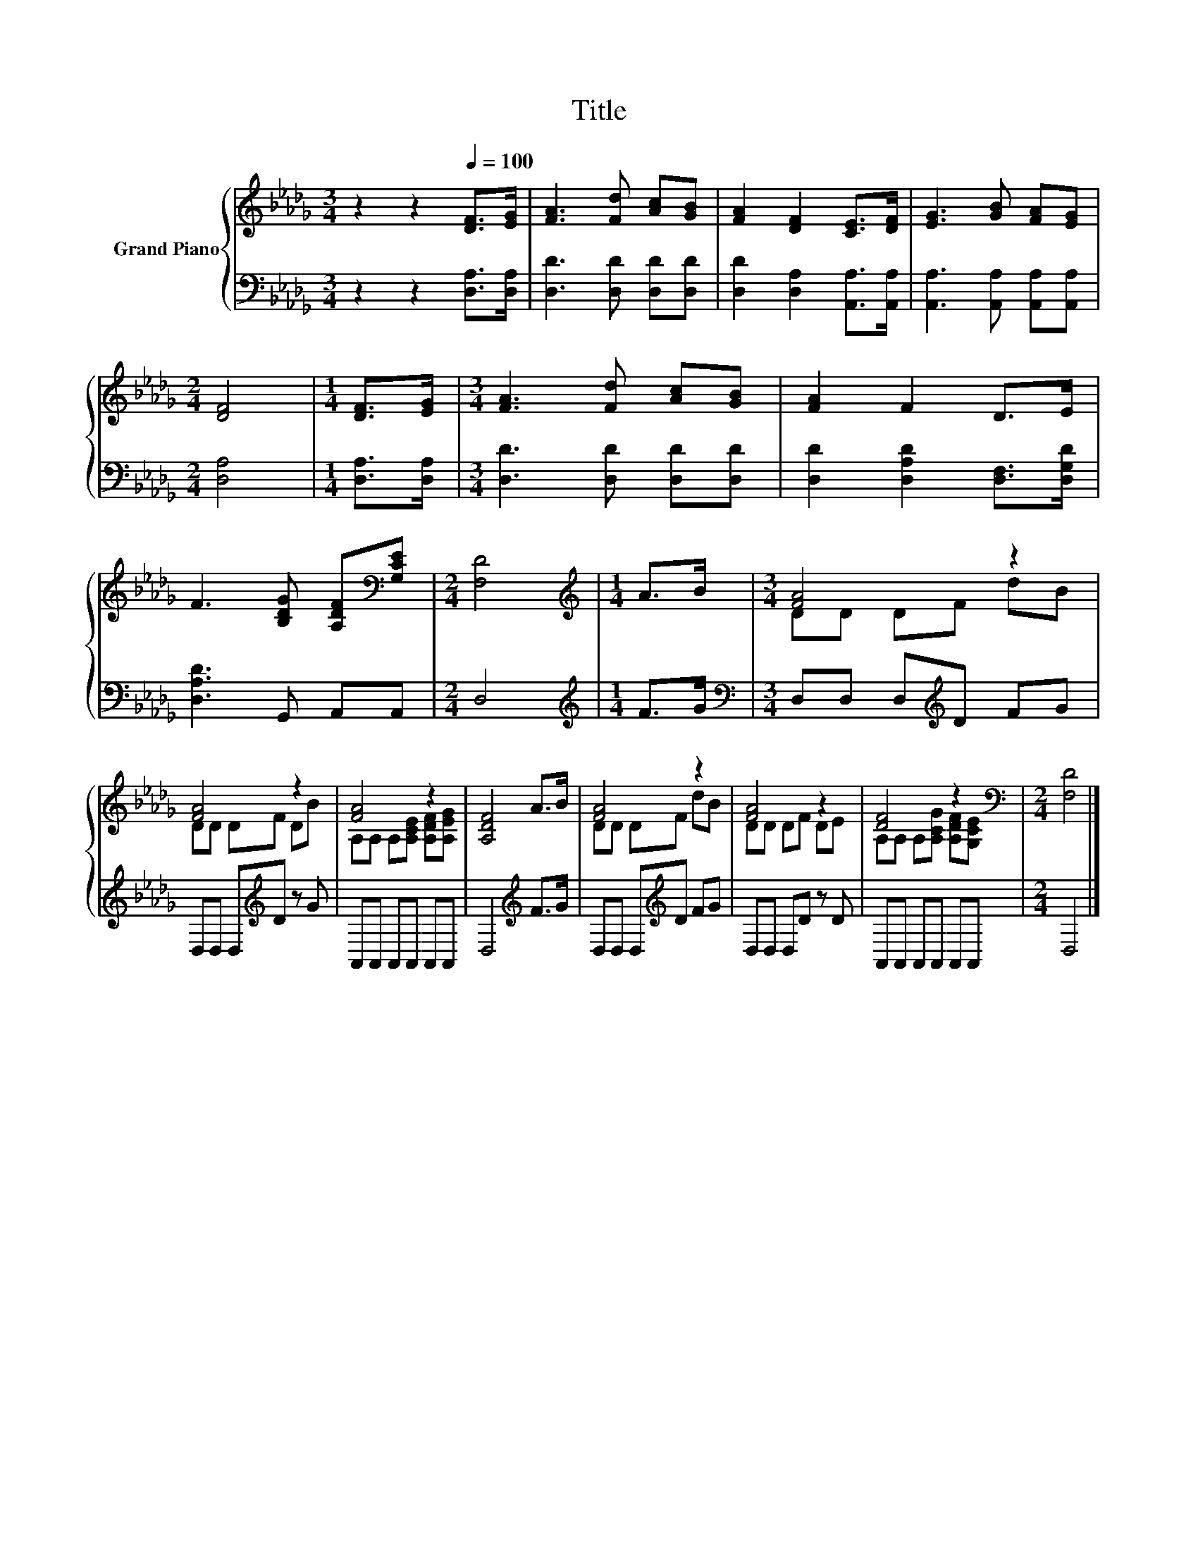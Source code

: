 X:1
T:Title
%%score { ( 1 3 ) | 2 }
L:1/8
M:3/4
K:Db
V:1 treble nm="Grand Piano"
V:3 treble 
V:2 bass 
V:1
 z2 z2[Q:1/4=100] [DF]>[EG] | [FA]3 [Fd] [Ac][GB] | [FA]2 [DF]2 [CE]>[DF] | [EG]3 [GB] [FA][EG] | %4
[M:2/4] [DF]4 |[M:1/4] [DF]>[EG] |[M:3/4] [FA]3 [Fd] [Ac][GB] | [FA]2 F2 D>E | %8
 F3 [B,DG] [A,DF][K:bass][G,CE] |[M:2/4] [F,D]4 |[M:1/4][K:treble] A>B |[M:3/4] [FA]4 z2 | %12
 [FA]4 z2 | [FA]4 z2 | [A,DF]4 A>B | [FA]4 z2 | [FA]4 z2 | [DF]4 z2[K:bass] |[M:2/4] [F,D]4 |] %19
V:2
 z2 z2 [D,A,]>[D,A,] | [D,D]3 [D,D] [D,D][D,D] | [D,D]2 [D,A,]2 [A,,A,]>[A,,A,] | %3
 [A,,A,]3 [A,,A,] [A,,A,][A,,A,] |[M:2/4] [D,A,]4 |[M:1/4] [D,A,]>[D,A,] | %6
[M:3/4] [D,D]3 [D,D] [D,D][D,D] | [D,D]2 [D,A,D]2 [D,F,]>[D,G,D] | [D,A,D]3 G,, A,,A,, | %9
[M:2/4] D,4 |[M:1/4][K:treble] F>G |[M:3/4][K:bass] D,D, D,[K:treble]D FG | %12
 D,D, D,[K:treble]D z G | A,,A,, A,,A,, A,,A,, | D,4[K:treble] F>G | D,D, D,[K:treble]D FG | %16
 D,D, D,D z D | A,,A,, A,,A,, A,,A,, |[M:2/4] D,4 |] %19
V:3
 x6 | x6 | x6 | x6 |[M:2/4] x4 |[M:1/4] x2 |[M:3/4] x6 | x6 | x5[K:bass] x |[M:2/4] x4 | %10
[M:1/4][K:treble] x2 |[M:3/4] DD DF dB | DD DF DB | A,A, A,[A,CE] [A,DF][A,EG] | x6 | DD DF dB | %16
 DD DF DE | A,A, A,[A,CG] [A,DF][K:bass][G,CE] |[M:2/4] x4 |] %19

